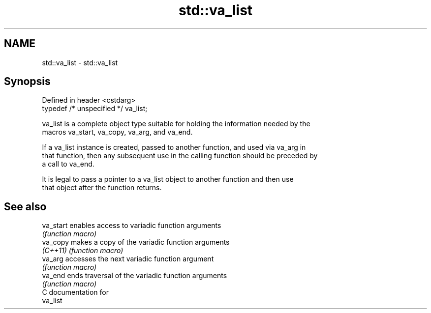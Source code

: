 .TH std::va_list 3 "2021.11.17" "http://cppreference.com" "C++ Standard Libary"
.SH NAME
std::va_list \- std::va_list

.SH Synopsis
   Defined in header <cstdarg>
   typedef /* unspecified */ va_list;

   va_list is a complete object type suitable for holding the information needed by the
   macros va_start, va_copy, va_arg, and va_end.

   If a va_list instance is created, passed to another function, and used via va_arg in
   that function, then any subsequent use in the calling function should be preceded by
   a call to va_end.

   It is legal to pass a pointer to a va_list object to another function and then use
   that object after the function returns.

.SH See also

   va_start enables access to variadic function arguments
            \fI(function macro)\fP
   va_copy  makes a copy of the variadic function arguments
   \fI(C++11)\fP  \fI(function macro)\fP
   va_arg   accesses the next variadic function argument
            \fI(function macro)\fP
   va_end   ends traversal of the variadic function arguments
            \fI(function macro)\fP
   C documentation for
   va_list
